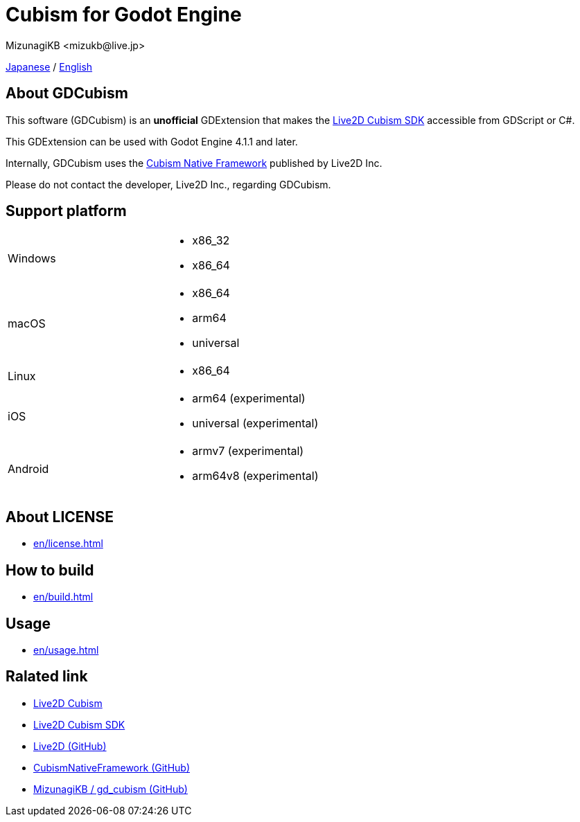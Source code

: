= Cubism for Godot Engine
:encoding: utf-8
:lang: en
:author: MizunagiKB <mizukb@live.jp>
:copyright: 2023 MizunagiKB
:doctype: book
:source-highlighter: highlight.js
:icons: font
:experimental:
:stylesdir: ./docs/res/theme/css
:stylesheet: mizunagi-works.css
ifdef::env-github,env-vscode[]
:adocsuffix: .adoc
endif::env-github,env-vscode[]
ifndef::env-github,env-vscode[]
:adocsuffix: .html
endif::env-github,env-vscode[]


ifdef::env-github,env-vscode[]
link:README.adoc[Japanese] / link:README.en.adoc[English]
endif::env-github,env-vscode[]
ifndef::env-github,env-vscode[]
xref:ja/index.adoc[Japanese] / xref:en/index.adoc[English]
endif::env-github,env-vscode[]


== About GDCubism

This software (GDCubism) is an **unofficial** GDExtension that makes the link:https://www.live2d.com/download/cubism-sdk/[Live2D Cubism SDK] accessible from GDScript or C#.

This GDExtension can be used with Godot Engine 4.1.1 and later.

Internally, GDCubism uses the link:https://github.com/Live2D/CubismNativeFramework[Cubism Native Framework] published by Live2D Inc.

Please do not contact the developer, Live2D Inc., regarding GDCubism.


== Support platform

[cols="2",frame=none,grid=none]
|===
>|Windows
a|
* x86_32
* x86_64

>|macOS
a|
* x86_64
* arm64
* universal

>|Linux
a|
* x86_64

>|iOS
a|
* arm64 (experimental)
* universal (experimental)

>|Android
a|
* armv7 (experimental)
* arm64v8 (experimental)
|===


== About LICENSE

ifdef::env-github,env-vscode[]
* link:./docs/modules/ROOT/pages/en/license{adocsuffix}[]
endif::env-github,env-vscode[]
ifndef::env-github,env-vscode[]
* xref:en/license.adoc[]
endif::env-github,env-vscode[]

== How to build

ifdef::env-github,env-vscode[]
* link:./docs/modules/ROOT/pages/en/build{adocsuffix}[]
endif::env-github,env-vscode[]
ifndef::env-github,env-vscode[]
* xref:en/build.adoc[]
endif::env-github,env-vscode[]


== Usage

ifdef::env-github,env-vscode[]
* link:./docs/modules/ROOT/pages/en/usage{adocsuffix}[]
endif::env-github,env-vscode[]
ifndef::env-github,env-vscode[]
* xref:en/usage.adoc[]
endif::env-github,env-vscode[]


== Ralated link

* link:https://www.live2d.com/[Live2D Cubism]
* link:https://www.live2d.com/download/cubism-sdk/[Live2D Cubism SDK]
* link:https://github.com/Live2D[Live2D (GitHub)]
* link:https://github.com/Live2D/CubismNativeFramework[CubismNativeFramework (GitHub)]
* link:https://github.com/MizunagiKB/gd_cubism[MizunagiKB / gd_cubism (GitHub)]

